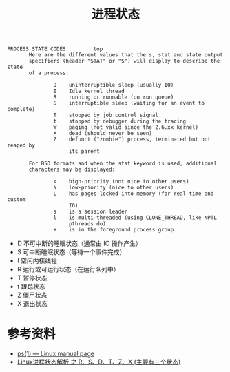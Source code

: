 #+TITLE: 进程状态

#+begin_example
PROCESS STATE CODES         top
       Here are the different values that the s, stat and state output
       specifiers (header "STAT" or "S") will display to describe the state
       of a process:

               D    uninterruptible sleep (usually IO)
               I    Idle kernel thread
               R    running or runnable (on run queue)
               S    interruptible sleep (waiting for an event to complete)
               T    stopped by job control signal
               t    stopped by debugger during the tracing
               W    paging (not valid since the 2.6.xx kernel)
               X    dead (should never be seen)
               Z    defunct ("zombie") process, terminated but not reaped by
                    its parent

       For BSD formats and when the stat keyword is used, additional
       characters may be displayed:

               <    high-priority (not nice to other users)
               N    low-priority (nice to other users)
               L    has pages locked into memory (for real-time and custom
                    IO)
               s    is a session leader
               l    is multi-threaded (using CLONE_THREAD, like NPTL
                    pthreads do)
               +    is in the foreground process group
#+end_example

- D 不可中断的睡眠状态（通常由 IO 操作产生）
- S 可中断睡眠状态（等待一个事件完成）
- I 空闲内核线程
- R 运行或可运行状态（在运行队列中）
- T 暂停状态
- t 跟踪状态
- Z 僵尸状态
- X 退出状态

* 参考资料
- [[https://www.man7.org/linux/man-pages/man1/ps.1.html#PROCESS_STATE_CODES][ps(1) — Linux manual page]]
- [[https://blog.csdn.net/shenwansangz/article/details/51981459][Linux进程状态解析 之 R、S、D、T、Z、X (主要有三个状态)]]
